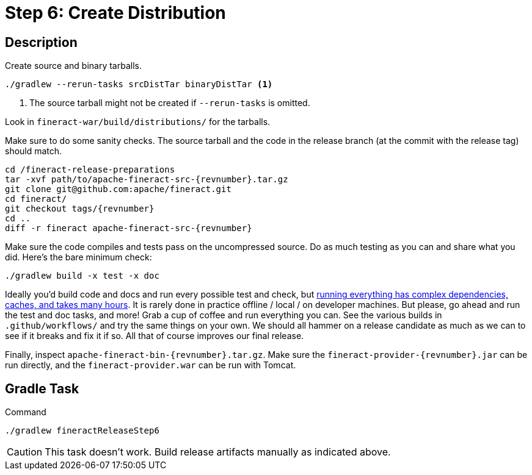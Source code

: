 = Step 6: Create Distribution

== Description

Create source and binary tarballs.

// FIXME - clean this up? focus on what commands should actually be run

[source,bash,subs="attributes+"]
----
./gradlew --rerun-tasks srcDistTar binaryDistTar <1>
----
<1> The source tarball might not be created if `--rerun-tasks` is omitted.

Look in `fineract-war/build/distributions/` for the tarballs.

Make sure to do some sanity checks. The source tarball and the code in the release branch (at the commit with the release tag) should match.

[source,bash,subs="attributes+"]
----
cd /fineract-release-preparations
tar -xvf path/to/apache-fineract-src-{revnumber}.tar.gz
git clone git@github.com:apache/fineract.git
cd fineract/
git checkout tags/{revnumber}
cd ..
diff -r fineract apache-fineract-src-{revnumber}
----

// FIXME - add output example

Make sure the code compiles and tests pass on the uncompressed source. Do as much testing as you can and share what you did. Here's the bare minimum check:

[source,bash,subs="attributes+"]
----
./gradlew build -x test -x doc
----

Ideally you'd build code and docs and run every possible test and check, but https://github.com/apache/fineract/actions[running everything has complex dependencies, caches, and takes many hours]. It is rarely done in practice offline / local / on developer machines. But please, go ahead and run the test and doc tasks, and more! Grab a cup of coffee and run everything you can. See the various builds in `.github/workflows/` and try the same things on your own. We should all hammer on a release candidate as much as we can to see if it breaks and fix it if so. All that of course improves our final release.

Finally, inspect `apache-fineract-bin-{revnumber}.tar.gz`. Make sure the `fineract-provider-{revnumber}.jar` can be run directly, and the `fineract-provider.war` can be run with Tomcat.

== Gradle Task

.Command
[source,bash]
----
./gradlew fineractReleaseStep6
----

CAUTION: This task doesn't work. Build release artifacts manually as indicated above.
